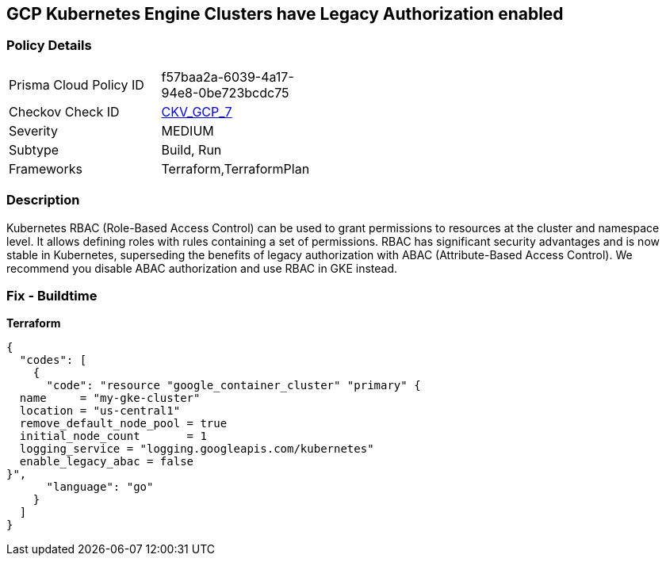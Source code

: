 == GCP Kubernetes Engine Clusters have Legacy Authorization enabled


=== Policy Details 

[width=45%]
[cols="1,1"]
|=== 
|Prisma Cloud Policy ID 
| f57baa2a-6039-4a17-94e8-0be723bcdc75

|Checkov Check ID 
| https://github.com/bridgecrewio/checkov/tree/master/checkov/terraform/checks/resource/gcp/GKEDisableLegacyAuth.py[CKV_GCP_7]

|Severity
|MEDIUM

|Subtype
|Build, Run

|Frameworks
|Terraform,TerraformPlan

|=== 



=== Description 


Kubernetes RBAC (Role-Based Access Control) can be used to grant permissions to resources at the cluster and namespace level.
It allows defining roles with rules containing a set of permissions.
RBAC has significant security advantages and is now stable in Kubernetes, superseding  the benefits of legacy authorization with ABAC (Attribute-Based Access Control).
We recommend you disable ABAC authorization and use RBAC in GKE instead.

=== Fix - Buildtime


*Terraform* 




[source,go]
----
{
  "codes": [
    {
      "code": "resource "google_container_cluster" "primary" {
  name     = "my-gke-cluster"
  location = "us-central1"
  remove_default_node_pool = true
  initial_node_count       = 1
  logging_service = "logging.googleapis.com/kubernetes"
  enable_legacy_abac = false
}",
      "language": "go"
    }
  ]
}
----
